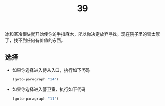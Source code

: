 #+TITLE: 39
冰和寒冷很快就开始使你的手指麻木，所以你决定放弃寻找。现在院子里的雪太厚了，找不到任何有价值的东西。

** 选择
- 如果你选择进入侍从入口，执行如下代码
  #+begin_src emacs-lisp :results none
    (goto-paragraph "14")
  #+end_src

- 如果你选择进入警卫室，执行如下代码
  #+begin_src emacs-lisp :results none
    (goto-paragraph "11")
  #+end_src
